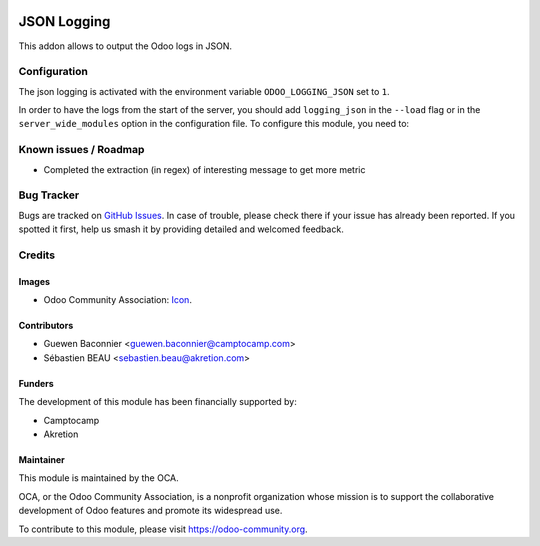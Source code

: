 .. image:: https://img.shields.io/badge/licence-AGPL--3-blue.svg
   :target: http://www.gnu.org/licenses/agpl-3.0-standalone.html
   :alt: License: AGPL-3

==============
JSON Logging
==============

This addon allows to output the Odoo logs in JSON.


Configuration
=============

The json logging is activated with the environment variable
``ODOO_LOGGING_JSON`` set to ``1``.

In order to have the logs from the start of the server, you should add
``logging_json`` in the ``--load`` flag or in the ``server_wide_modules``
option in the configuration file.
To configure this module, you need to:

Known issues / Roadmap
======================

* Completed the extraction (in regex) of interesting message to get more metric

Bug Tracker
===========

Bugs are tracked on `GitHub Issues
<https://github.com/OCA/server-tools/issues>`_. In case of trouble, please
check there if your issue has already been reported. If you spotted it first,
help us smash it by providing detailed and welcomed feedback.

Credits
=======

Images
------

* Odoo Community Association: `Icon <https://github.com/OCA/maintainer-tools/blob/master/template/module/static/description/icon.svg>`_.

Contributors
------------

* Guewen Baconnier <guewen.baconnier@camptocamp.com>
* Sébastien BEAU <sebastien.beau@akretion.com>

Funders
-------

The development of this module has been financially supported by:

* Camptocamp
* Akretion

Maintainer
----------

.. image:: https://odoo-community.org/logo.png
   :alt: Odoo Community Association
   :target: https://odoo-community.org

This module is maintained by the OCA.

OCA, or the Odoo Community Association, is a nonprofit organization whose
mission is to support the collaborative development of Odoo features and
promote its widespread use.

To contribute to this module, please visit https://odoo-community.org.
